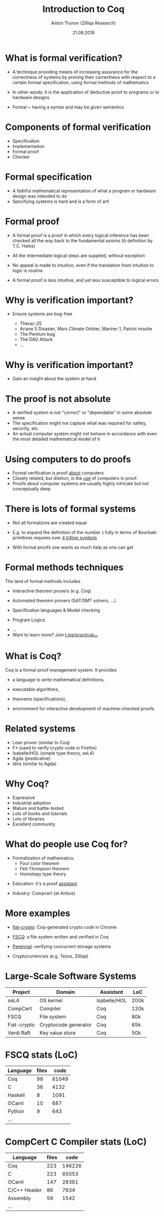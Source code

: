 # How to make it work with Spacemacs
# 1. Add the following to .spacemacs file
# (org :variables
#      org-enable-github-support t
#      org-enable-reveal-js-support t)
# 2. Use M-x org-reveal-export-to-html-and-browse
#
# see also http://jr0cket.co.uk/2013/10/create-cool-slides--Org-mode-Revealjs.html

#+TITLE: Introduction to Coq
#+AUTHOR: Anton Trunov (Zilliqa Research)
#+DATE: 21.09.2019
#+EMAIL: https://github.com/anton-trunov
#+OPTIONS: num:nil toc:nil timestamp:nil
#+REVEAL_TRANS: none
# none | fade | slide | convex | concave | zoom
#+REVEAL_THEME: beige
# default | beige | sky | night | serif | simple | moon
# /League/Sky/Beige/Simple/Serif/Blood/Night/Moon/Solarized
#+REVEAL_EXTRA_CSS: ./modifications.css

* What is formal verification?
- A technique providing means of increasing assurance for the correctness of systems
  by proving their correctness with respect to a certain formal specification, using formal methods of mathematics
#+ATTR_REVEAL: :frag roll-in
- In other words: it is the application of deductive proof to programs or to hardware designs
#+ATTR_REVEAL: :frag roll-in
- Formal ~ having a syntax and may be given semantics
* Components of formal verification
- Specification
- Implementation
- Formal proof
- Checker
# one constructs a mathematical representation of the actual program or
# hardware design, then one could prove deductively that the program or
# design was a correct implementation of its specification.
* Formal specification
- A faithful mathematical representation of what a program or hardware design was intended to do
- Specifying systems is hard and is a form of art!
* Formal proof
#+ATTR_REVEAL: :frag roll-in
- A formal proof is a proof in which every logical inference has been checked all the way back to the fundamental axioms (A definition by T.C. Hales)
#+ATTR_REVEAL: :frag roll-in
- All the intermediate logical steps are supplied, without exception
#+ATTR_REVEAL: :frag roll-in
- No appeal is made to intuition, even if the translation from intuition to logic is routine
#+ATTR_REVEAL: :frag roll-in
- A formal proof is less intuitive, and yet less susceptible to logical errors
* Why is verification important?
#+ATTR_REVEAL: :frag roll-in
- Ensure systems are bug-free
  #+ATTR_REVEAL: :frag roll-in
  + Therac-25
  #+ATTR_REVEAL: :frag roll-in
  + Ariane 5 Disaster, Mars Climate Orbiter, Mariner 1, Patriot missile
  #+ATTR_REVEAL: :frag roll-in
  + The Pentium bug
  #+ATTR_REVEAL: :frag roll-in
  + The DAO Attack
  + ...
* Why is verification important?
- Gain an insight about the system at hand
* The proof is not absolute
- A verified system is not "correct" or "dependable" in some absolute sense
- The specification might not capture what was required for safety, security, etc.
- An actual computer system might not behave in accordance with even the most detailed mathematical model of it
* Using computers to do proofs
- Formal verification is proof _about_ computers
- Closely related, but distinct, is the _use_ of computers in proof.
- Proofs about computer systems are usually highly intricate but not conceptually deep
* There is lots of formal systems
#+ATTR_REVEAL: :frag roll-in
- Not all formalizms are created equal
#+ATTR_REVEAL: :frag roll-in
- E.g. to expand the definition of the number =1= fully in terms of Bourbaki primitives requires over _4 trillion symbols_
#+ATTR_REVEAL: :frag roll-in
- With formal proofs one wants as much help as one can get
* Formal methods techniques
The land of formal methods includes
#+ATTR_REVEAL: :frag roll-in
- Interactive theorem provers (e.g. Coq)
#+ATTR_REVEAL: :frag roll-in
- Automated theorem provers (SAT/SMT solvers, ...)
#+ATTR_REVEAL: :frag roll-in
- Specification languages & Model checking
#+ATTR_REVEAL: :frag roll-in
- Program Logics
#+ATTR_REVEAL: :frag roll-in
- ...
- Want to learn more? Join [[https://t.me/practical_fm][t.me/practical_fm]]
* What is Coq?
Coq is a formal proof management system.
It provides
#+ATTR_REVEAL: :frag roll-in
- a language to write mathematical definitions,
#+ATTR_REVEAL: :frag roll-in
- executable algorithms,
#+ATTR_REVEAL: :frag roll-in
- theorems (specifications),
#+ATTR_REVEAL: :frag roll-in
- environment for interactive development of machine-checked proofs.
* Related systems
- Lean prover (similar to Coq)
- F* (used to verify crypto code in Firefox)
- Isabelle/HOL (simple type theory, seL4)
- Agda (predicative)
- Idris (similar to Agda)
* Why Coq?
- Expressive
- Industrial adoption
- Mature and battle-tested
- Lots of books and tutorials
- Lots of libraries
- Excellent community
* What do people use Coq for?
#+ATTR_REVEAL: :frag roll-in
- Formalization of mathematics:
  + Four color theorem
  + Feit-Thompson theorem
  + Homotopy type theory
#+ATTR_REVEAL: :frag roll-in
- Education: it's a proof _assistant_.
#+ATTR_REVEAL: :frag roll-in
- Industry: Compcert (at Airbus)
* 
:PROPERTIES:
:reveal_background: images/deepspec.png
:reveal_background_size: 1200px
:reveal_background_trans: slide
:END:
* More examples
#+ATTR_REVEAL: :frag roll-in
- [[https://github.com/mit-plv/fiat-crypto][fiat-crypto]]: Coq-generated crypto code in Chrome
#+ATTR_REVEAL: :frag roll-in
- [[https://github.com/mit-pdos/fscq][FSCQ]]: a file system written and verified in Coq
#+ATTR_REVEAL: :frag roll-in
- [[https://github.com/mit-pdos/perennial][Perennial]]: verifying concurrent storage systems
#+ATTR_REVEAL: :frag roll-in
- Cryptocurrencies (e.g. Tezos, Zilliqa)
* 
:PROPERTIES:
:reveal_background: images/scilla-coq.jpg
:reveal_background_size: 1200px
:reveal_background_trans: slide
:END:
* Large-Scale Software Systems
| Project     | Domain               | Assistant    | LoC  |
|-------------+----------------------+--------------+------|
| seL4        | OS kernel            | Isabelle/HOL | 200k |
| CompCert    | Compiler             | Coq          | 120k |
| FSCQ        | File system          | Coq          | 80k  |
| Fiat-crypto | Cryptocode generator | Coq          | 65k  |
| Verdi Raft  | Key value store      | Coq          | 50k  |
* FSCQ stats (LoC)
|----------+-------+-------|
| Language | files |  code |
|----------+-------+-------|
| Coq      |    98 | 81049 |
| C        |    36 |  4132 |
| Haskell  |     8 |  1091 |
| OCaml    |    10 |   687 |
| Python   |     9 |   643 |
| ...      |       |       |
* CompCert C Compiler stats (LoC)
|--------------+-------+--------|
| Language     | files |   code |
|--------------+-------+--------|
| Coq          |   223 | 146226 |
| C            |   223 |  65053 |
| OCaml        |   147 |  28381 |
| C/C++ Header |    86 |   7834 |
| Assembly     |    59 |   1542 |
| ...          |       |        |
* Successes of Verified Software
- "[T]he under-development version of CompCert is the only compiler we have tested for which Csmith cannot find wrong-code errors. This is not for lack of trying: we have devoted about six CPU-years to the task."
Yang et al., PLDI '11
* Successes of Verified Software
- "... none of these bugs were found in the distributed protocols of verified systems, despite that we specifically searched for protocol bugs and spent more than eight months in this process."
Fonseca et al., EuroSys '17
# Thanks to Karl Palmskog
* 
:PROPERTIES:
:reveal_background: images/fscq-bug.png
:reveal_background_size: 1000px
:reveal_background_trans: slide
:END:
* Bugs in verified systems
- "Using Csmith, we found previously unknown bugs in unproved parts of CompCert—bugs that cause this compiler to silently produce incorrect code."
Yang et al., PLDI '11
* Bugs in verified systems
- "Surprisingly, we have found 16 bugs in the verified systems that have a negative impact on the server correctness or on the verification guarantees."
Fonseca et al., EuroSys '17
* Proofs _and_ Tests
- =@vj_chidambaram=: Even verified file systems have unverified parts :)
- FSCQ had a buggy optimization in the Haskell-C bindings
- CompCert is known to also have bugs in the non-verified parts, invalid axioms and "out of verification scope" bugs
* Proofs _and_ Tests
- QuickChick shows an amazing applicability of randomized testing in the context of theorem proving
- Real-world verification projects have assumptions that might not be true
* Coq, its ecosystem and community
- open source (https://github.com/coq/coq)
- written in OCaml
- has a standard library (and several overlay stdlibs)
- lots of packages available on opam & Nix
- community-driven projects: https://github.com/coq-community
* Coq, its ecosystem and community
- Official forum: https://coq.discourse.group
- Russian subforum https://coq.discourse.group/c/coq-in-russian
- Stackoverflow: =[coq]= tag
- Coq Club mailing list
* Coq repo stats (LoC)
|--------------+-------+--------|
| Language     | files |   code |
|--------------+-------+--------|
| OCaml        |   949 | 203230 |
| Coq          |  1970 | 196057 |
| TeX          |    26 |   5270 |
| Markdown     |    22 |   3362 |
| Bourne Shell |   107 |   2839 |
| ...          |       |        |
* What is Coq based on?
_*Calculus of Inductive Constructions*_

Just some keywords:
- Higher-order constructivist logic
- Dependent types (expressivity!)
- Curry-Howard Correspondence
* Curry-Howard Correspondence
- Main idea:
  + propositions are special case of types
  + a proof is a program of the required type
- One language to rule 'em all
- Proof checking = Type checking!
- Proving = Programming
* 
:PROPERTIES:
:reveal_background: images/homeo.jpg
:reveal_background_size: 800px
:reveal_background_trans: slide
:END:
* Proving _is_ programming
- High confidence in your code
- It is as strong as strong your specs are (trust!)
- It can be extremely hard to come up with a spec (think of browsers)
- IMHO: the best kind of programming
* Coq as Programming Language
- Functional
- Dependently-typed
- *Total* language
- Extraction
* Extraction
- OCaml
- Haskell
- Scheme
- Scala via https://github.com/JBakouny/Scallina
- C via https://github.com/akr/codegen
- C++ via https://github.com/mit-pdos/mcqc
* 
:PROPERTIES:
:reveal_background: images/xmonad.png
:reveal_background_size: 1200px
:reveal_background_trans: slide
:END:
* Extraction: xmonad
- [[http://www.staff.science.uu.nl/~swier004/publications/2012-haskell.pdf][xmonad in Coq (Experience Report)]] by Wouter Swierstra (2012)
- it's possible!
- the report shows there is lots of room for improvement
* Extraction: toychain
[[https://github.com/certichain/toychain][certichain / toychain]] - A Coq implementation of a minimalistic blockchain-based consensus protocol
* Embedding
- [[https://github.com/antalsz/hs-to-coq][hs-to-coq]] - Haskell to Coq converter
- [[https://github.com/clarus/coq-of-ocaml][coq-of-ocaml]] - OCaml to Coq converter
- [[https://github.com/tchajed/goose][goose]] - Go to Coq conversion
- clightgen (VST)
- [[https://github.com/mit-plv/fiat-crypto][fiat-crypto]] - Synthesizing Correct-by-Construction Code for Cryptographic Primitives
* [[https://github.com/antalsz/hs-to-coq][hs-to-coq]] - Haskell to Coq converter
- part of the CoreSpec component of the DeepSpec project
- has been applied to verification Haskell’s =containers= library against specs derived from
  + type class laws;
  + library’s test suite;
  + interfaces from Coq’s stdlib.
- challenge: partiality
* Suggested reading (papers)
- "Formal Proof" - T.C. Hales (2008)
- "Position paper: the science of deep specification" - A.W. Appel (2017)
- "QED at Large: A Survey of Engineering of Formally Verified Software" - T. Ringer, K. Palmskog, I. Sergey, M. Gligoric, Z. Tatlock (2019)
* Suggested reading (books)
#+ATTR_REVEAL: :frag roll-in
- [[https://ilyasergey.net/pnp/][Programs and Proofs]]: Mechanizing Mathematics with Dependent Types - I. Sergey
#+ATTR_REVEAL: :frag roll-in
- [[https://math-comp.github.io/mcb/][Mathematical Components book]] - A. Mahboubi, E. Tassi
#+ATTR_REVEAL: :frag roll-in
- More: https://github.com/coq/coq/wiki#coq-books-and-tutorials
